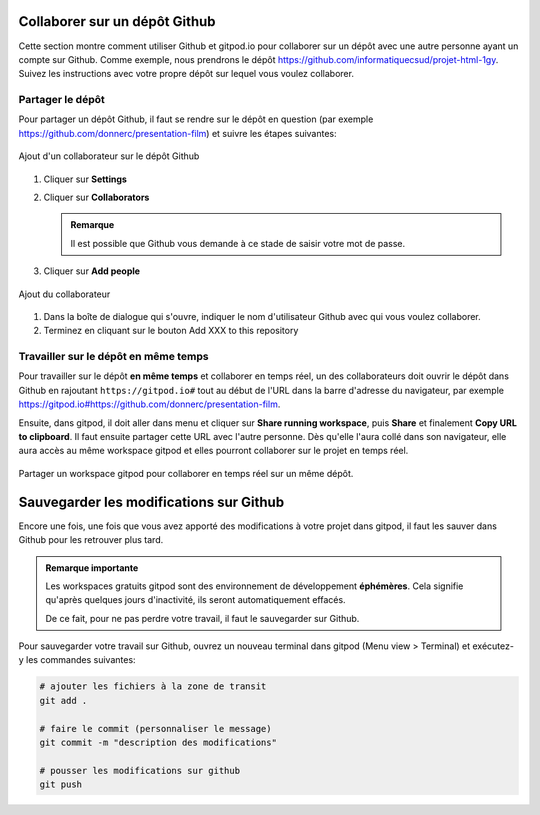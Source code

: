 .. _git/collaborer.rst:

Collaborer sur un dépôt Github
##############################

Cette section montre comment utiliser Github et gitpod.io pour collaborer sur un
dépôt avec une autre personne ayant un compte sur Github. Comme exemple, nous
prendrons le dépôt https://github.com/informatiquecsud/projet-html-1gy. Suivez
les instructions avec votre propre dépôt sur lequel vous voulez collaborer.

Partager le dépôt
=================

Pour partager un dépôt Github, il faut se rendre sur le dépôt en question (par
exemple https://github.com/donnerc/presentation-film) et suivre les étapes
suivantes:

..  figure:: figures/add-collaborator.png
    :align: center
    :width: 100%

    Ajout d'un collaborateur sur le dépôt Github

#.  Cliquer sur **Settings**
 
#.  Cliquer sur **Collaborators**

    ..  admonition:: Remarque

        Il est possible que Github vous demande à ce stade de saisir votre mot
        de passe.
 
#.  Cliquer sur **Add people**

..  figure:: figures/dialog-add-people.png
    :align: center
    :width: 50%

    Ajout du collaborateur
        
#. Dans la boîte de dialogue qui s'ouvre, indiquer le nom d'utilisateur Github
   avec qui vous voulez collaborer.

#. Terminez en cliquant sur le bouton Add XXX to this repository

Travailler sur le dépôt **en même temps**
=========================================

Pour travailler sur le dépôt **en même temps** et collaborer en temps réel, un
des collaborateurs doit ouvrir le dépôt dans Github en rajoutant
``https://gitpod.io#`` tout au début de l'URL dans la barre d'adresse du
navigateur, par exemple
https://gitpod.io#https://github.com/donnerc/presentation-film.

Ensuite, dans gitpod, il doit aller dans menu et cliquer sur **Share running
workspace**, puis **Share** et finalement **Copy URL to clipboard**. Il faut
ensuite partager cette URL avec l'autre personne. Dès qu'elle l'aura collé dans
son navigateur, elle aura accès au même workspace gitpod et elles pourront
collaborer sur le projet en temps réel.

..  figure:: figures/share-gipod-workspace.gif
    :align: center
    :width: 100%

    Partager un workspace gitpod pour collaborer en temps réel sur un même dépôt.

Sauvegarder les modifications sur Github
########################################

Encore une fois, une fois que vous avez apporté des modifications à votre projet
dans gitpod, il faut les sauver dans Github pour les retrouver plus tard.

..  admonition:: Remarque importante

    Les workspaces gratuits gitpod sont des environnement de développement
    **éphémères**. Cela signifie qu'après quelques jours d'inactivité, ils
    seront automatiquement effacés.

    De ce fait, pour ne pas perdre votre travail, il faut le sauvegarder sur
    Github.

Pour sauvegarder votre travail sur Github, ouvrez un nouveau terminal dans
gitpod (Menu view > Terminal) et exécutez-y les commandes suivantes:

..  code-block:: bash

    # ajouter les fichiers à la zone de transit 
    git add .

    # faire le commit (personnaliser le message)
    git commit -m "description des modifications"

    # pousser les modifications sur github
    git push






